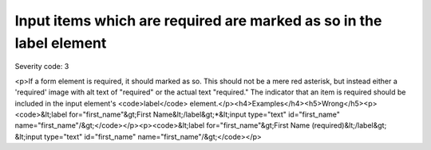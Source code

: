 ===============================
Input items which are required are marked as so in the label element
===============================

Severity code: 3

.. php:class:: formWithRequiredLabel

<p>If a form element is required, it should marked as so. This should not be a mere red asterisk, but instead either a 'required' image with alt text of "required" or the actual text "required." The indicator that an item is required should be included in the input element's <code>label</code> element.</p><h4>Examples</h4><h5>Wrong</h5><p><code>&lt;label for="first_name"&gt;First Name&lt;/label&gt;*&lt;input type="text" id="first_name" name="first_name"/&gt;</code></p><p><code>&lt;label for="first_name"&gt;First Name (required)&lt;/label&gt; &lt;input type="text" id="first_name" name="first_name"/&gt;</code></p>
